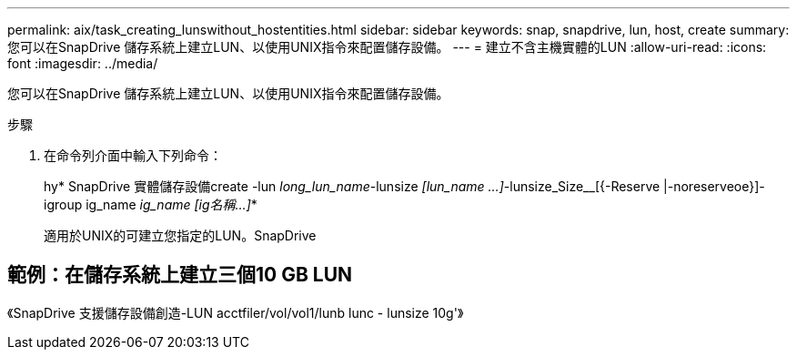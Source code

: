 ---
permalink: aix/task_creating_lunswithout_hostentities.html 
sidebar: sidebar 
keywords: snap, snapdrive, lun, host, create 
summary: 您可以在SnapDrive 儲存系統上建立LUN、以使用UNIX指令來配置儲存設備。 
---
= 建立不含主機實體的LUN
:allow-uri-read: 
:icons: font
:imagesdir: ../media/


[role="lead"]
您可以在SnapDrive 儲存系統上建立LUN、以使用UNIX指令來配置儲存設備。

.步驟
. 在命令列介面中輸入下列命令：
+
hy* SnapDrive 實體儲存設備create -lun _long_lun_name_-lunsize _[lun_name ...]_-lunsize_Size__[{-Reserve |-noreserveoe}]-igroup ig_name [ig_name ...]_ig_name [ig名稱...]_*

+
適用於UNIX的可建立您指定的LUN。SnapDrive





== 範例：在儲存系統上建立三個10 GB LUN

《SnapDrive 支援儲存設備創造-LUN acctfiler/vol/vol1/lunb lunc - lunsize 10g'》

